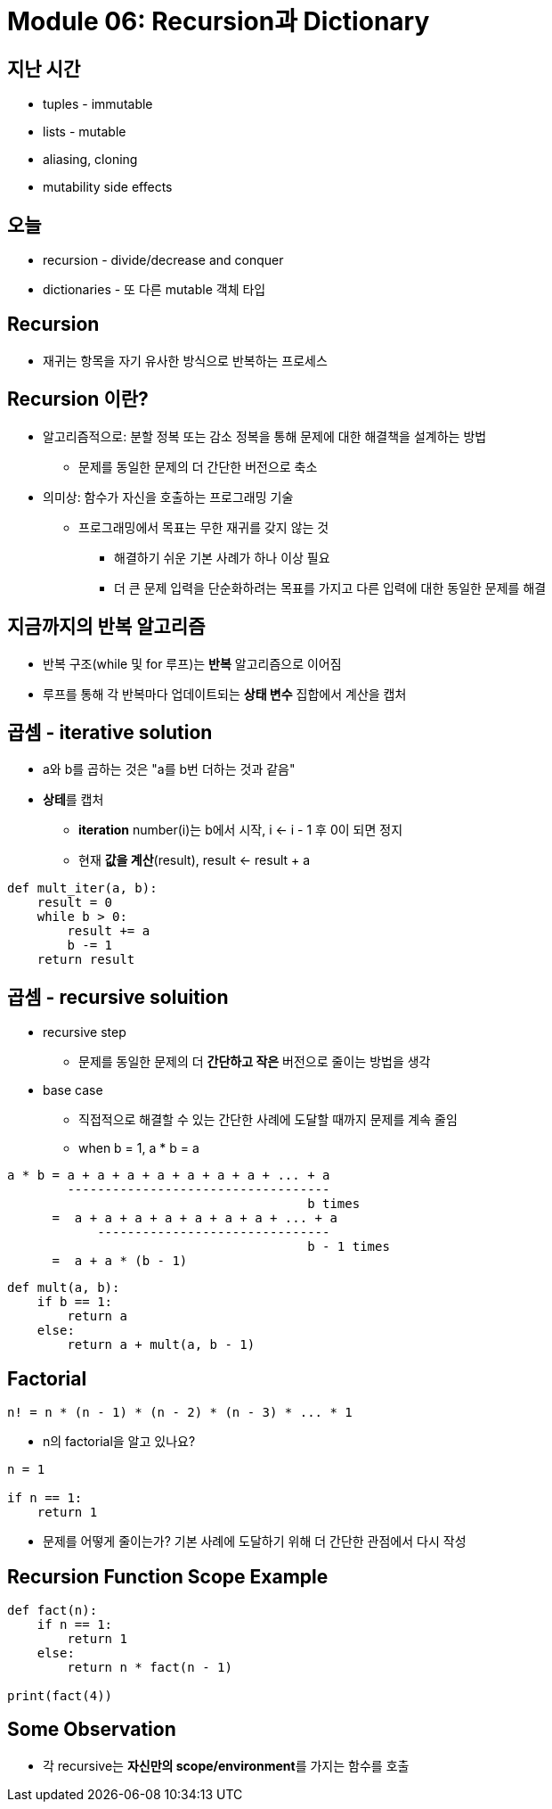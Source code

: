 = Module 06: Recursion과 Dictionary

== 지난 시간

* tuples - immutable
* lists - mutable
* aliasing, cloning
* mutability side effects

== 오늘

* recursion - divide/decrease and conquer
* dictionaries - 또 다른 mutable 객체 타입

== Recursion

* 재귀는 항목을 자기 유사한 방식으로 반복하는 프로세스

== Recursion 이란?

* 알고리즘적으로: 분할 정복 또는 감소 정복을 통해 문제에 대한 해결책을 설계하는 방법
** 문제를 동일한 문제의 더 간단한 버전으로 축소
* 의미상: 함수가 자신을 호출하는 프로그래밍 기술
** 프로그래밍에서 목표는 무한 재귀를 갖지 않는 것
*** 해결하기 쉬운 기본 사례가 하나 이상 필요
*** 더 큰 문제 입력을 단순화하려는 목표를 가지고 다른 입력에 대한 동일한 문제를 해결

== 지금까지의 반복 알고리즘

* 반복 구조(while 및 for 루프)는 **반복** 알고리즘으로 이어짐
* 루프를 통해 각 반복마다 업데이트되는 **상태 변수** 집합에서 계산을 캡처

== 곱셈 - iterative solution

* a와 b를 곱하는 것은 "a를 b번 더하는 것과 같음"
* **상테**를 캡처
** **iteration** number(i)는 b에서 시작, i <- i - 1 후 0이 되면 정지
** 현재 **값을 계산**(result), result <- result + a

[source, python]
----
def mult_iter(a, b):
    result = 0
    while b > 0:
        result += a
        b -= 1
    return result
----

== 곱셈 - recursive soluition

* recursive step
** 문제를 동일한 문제의 더 **간단하고 작은** 버전으로 줄이는 방법을 생각
* base case
** 직접적으로 해결할 수 있는 간단한 사례에 도달할 때까지 문제를 계속 줄임
** when b = 1, a * b = a

----
a * b = a + a + a + a + a + a + a + ... + a
        -----------------------------------
                                        b times
      =  a + a + a + a + a + a + a + ... + a
            -------------------------------
                                        b - 1 times
      =  a + a * (b - 1)
----

[source, python]
----
def mult(a, b):
    if b == 1:
        return a
    else:
        return a + mult(a, b - 1)
----

== Factorial

----
n! = n * (n - 1) * (n - 2) * (n - 3) * ... * 1
----

* n의 factorial을 알고 있나요?
----
n = 1

if n == 1:
    return 1
----
* 문제를 어떻게 줄이는가? 기본 사례에 도달하기 위해 더 간단한 관점에서 다시 작성

== Recursion Function Scope Example

[source, python]
----
def fact(n):
    if n == 1:
        return 1
    else:
        return n * fact(n - 1)

print(fact(4))
----

== Some Observation

* 각 recursive는 **자신만의 scope/environment**를 가지는 함수를 호출

